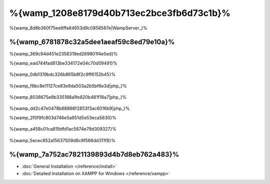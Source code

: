 %{wamp_1208e8179d40b713ec2bce3fb6d73c1b}%
====================
%{wamp_8d8b360f75ee6ffa84653d9c0858587e|WampServer_}%

%{wamp_6781878c32a5dee1aeaf59c8ed79e10a}%
-------------------------------------
%{wamp_369c94d451e2358319ed269801f4e5ed}%

%{wamp_ead744fad813be334172e04c70d09491}%

.. figure:: ../_static/img/xampp-1.png
    :align: center



%{wamp_0db1319bdc326b865b8f2c9ff6152b45}%

.. figure:: ../_static/img/xampp-2.png
    :align: center



%{wamp_f6bc8e11127ce83e9da503a2b5bf6e3d|php_}%

.. figure:: ../_static/img/wamp-1.png
    :align: center



%{wamp_8038675e9b335188a1fe820b481f18a7|php_}%

.. figure:: ../_static/img/wamp-2.png
    :align: center



%{wamp_dd2c47e0478b68866f2853f3ac6016b9|php_}%

%{wamp_2f0f9fc803d746e5a951d5e53eca5630}%

.. figure:: ../_static/img/wamp-3.png
    :align: center



%{wamp_a458c01ca819dfd1ac5874e79d309327}%

.. figure:: ../_static/img/wamp-4.png
    :align: center



%{wamp_5ecec852a15637509d8c8f566dd311f8}%

%{wamp_7a752ac7821139893d4b7d8eb762a483}%
--------------
* :doc:`General Installation </reference/install>`
* :doc:`Detailed Installation on XAMPP for Windows </reference/xampp>`

